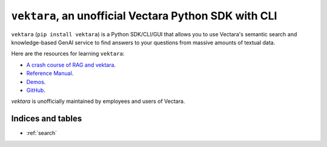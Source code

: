 .. Unofficial Vectara Python SDK/CLI/GUI documentation master file, created by
   sphinx-quickstart on Fri Apr 26 14:57:57 2024.
   You can adapt this file completely to your liking, but it should at least
   contain the root `toctree` directive.

``vektara``, an unofficial Vectara Python SDK with CLI
========================================================================================

``vektara`` (``pip install vektara``) is a Python SDK/CLI/GUI that allows you to use Vectara's semantic search and knowledge-based GenAI service to find answers to your questions from massive amounts of textual data. 


Here are the resources for learning ``vektara``: 

* `A crash course of RAG and vektara <crash_course.html>`_. 
* `Reference Manual <Vectara.html>`_.
* `Demos <https://github.com/forrestbao/vektara/tree/main/demos>`_.
* `GitHub <https://github.com/forrestbao/vektara>`_.


`vektara` is unofficially maintained by employees and users of Vectara. 

Indices and tables
-------------------  
* :ref:`search`
